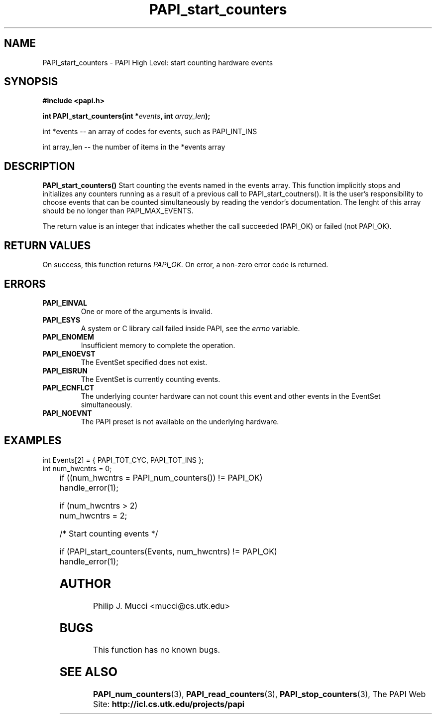 .\" $Id$
.TH PAPI_start_counters "October, 2000" "" "PAPI"

.SH NAME
PAPI_start_counters \- PAPI High Level: start counting hardware events

.SH SYNOPSIS
.B #include <papi.h>

.BI "int\ PAPI_start_counters(int *" events ", int " array_len ");"

.LP
int *events -- an array of codes for events, such as PAPI_INT_INS
.LP
int array_len -- the number of items in the *events array
.LP
.SH DESCRIPTION
.LP
.B PAPI_start_counters(\|)
Start counting the events named in the events array.  This function
implicitly stops and initializes any counters running as a result of
a previous call to PAPI_start_coutners().  It is the user's responsibility
to choose events that can be counted simultaneously by reading the
vendor's documentation.  The lenght of this array should be no longer
than PAPI_MAX_EVENTS.
.LP
The return value is an integer that indicates whether the call
succeeded (PAPI_OK) or failed (not PAPI_OK).  

.SH RETURN VALUES
On success, this function returns
.I "PAPI_OK."
On error, a non-zero error code is returned.

.SH ERRORS
.TP
.B "PAPI_EINVAL"
One or more of the arguments is invalid.
.TP
.B "PAPI_ESYS"
A system or C library call failed inside PAPI, see the 
.I "errno"
variable.
.TP
.B "PAPI_ENOMEM"
Insufficient memory to complete the operation.
.TP
.B "PAPI_ENOEVST"
The EventSet specified does not exist.
.TP
.B "PAPI_EISRUN"
The EventSet is currently counting events.
.TP
.B "PAPI_ECNFLCT"
The underlying counter hardware can not count this event and other events
in the EventSet simultaneously.
.TP
.B "PAPI_NOEVNT"
The PAPI preset is not available on the underlying hardware. 

.SH EXAMPLES
.LP

  int Events[2] = { PAPI_TOT_CYC, PAPI_TOT_INS };
  int num_hwcntrs = 0;
.LP
	
  if ((num_hwcntrs = PAPI_num_counters()) != PAPI_OK)
    handle_error(1);

  if (num_hwcntrs > 2)
    num_hwcntrs = 2;

  /* Start counting events */

  if (PAPI_start_counters(Events, num_hwcntrs) != PAPI_OK)
    handle_error(1);

.SH AUTHOR
Philip J. Mucci <mucci@cs.utk.edu>

.SH BUGS
This function has no known bugs.

.SH SEE ALSO
.BR PAPI_num_counters "(3),"
.BR PAPI_read_counters "(3),"
.BR PAPI_stop_counters "(3),"
The PAPI Web Site: 
.B http://icl.cs.utk.edu/projects/papi

